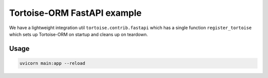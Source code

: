 Tortoise-ORM FastAPI example
============================

We have a lightweight integration util ``tortoise.contrib.fastapi`` which has a single function ``register_tortoise`` which sets up Tortoise-ORM on startup and cleans up on teardown.

Usage
-----

.. code-block:: sh

    uvicorn main:app --reload
